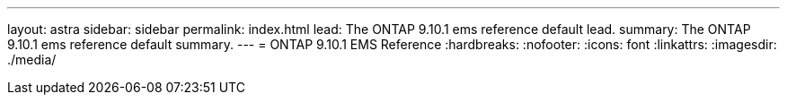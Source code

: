 ---
layout: astra
sidebar: sidebar
permalink: index.html
lead: The ONTAP 9.10.1 ems reference default lead.
summary: The ONTAP 9.10.1 ems reference default summary.
---
= ONTAP 9.10.1 EMS Reference 
:hardbreaks:
:nofooter:
:icons: font
:linkattrs:
:imagesdir: ./media/